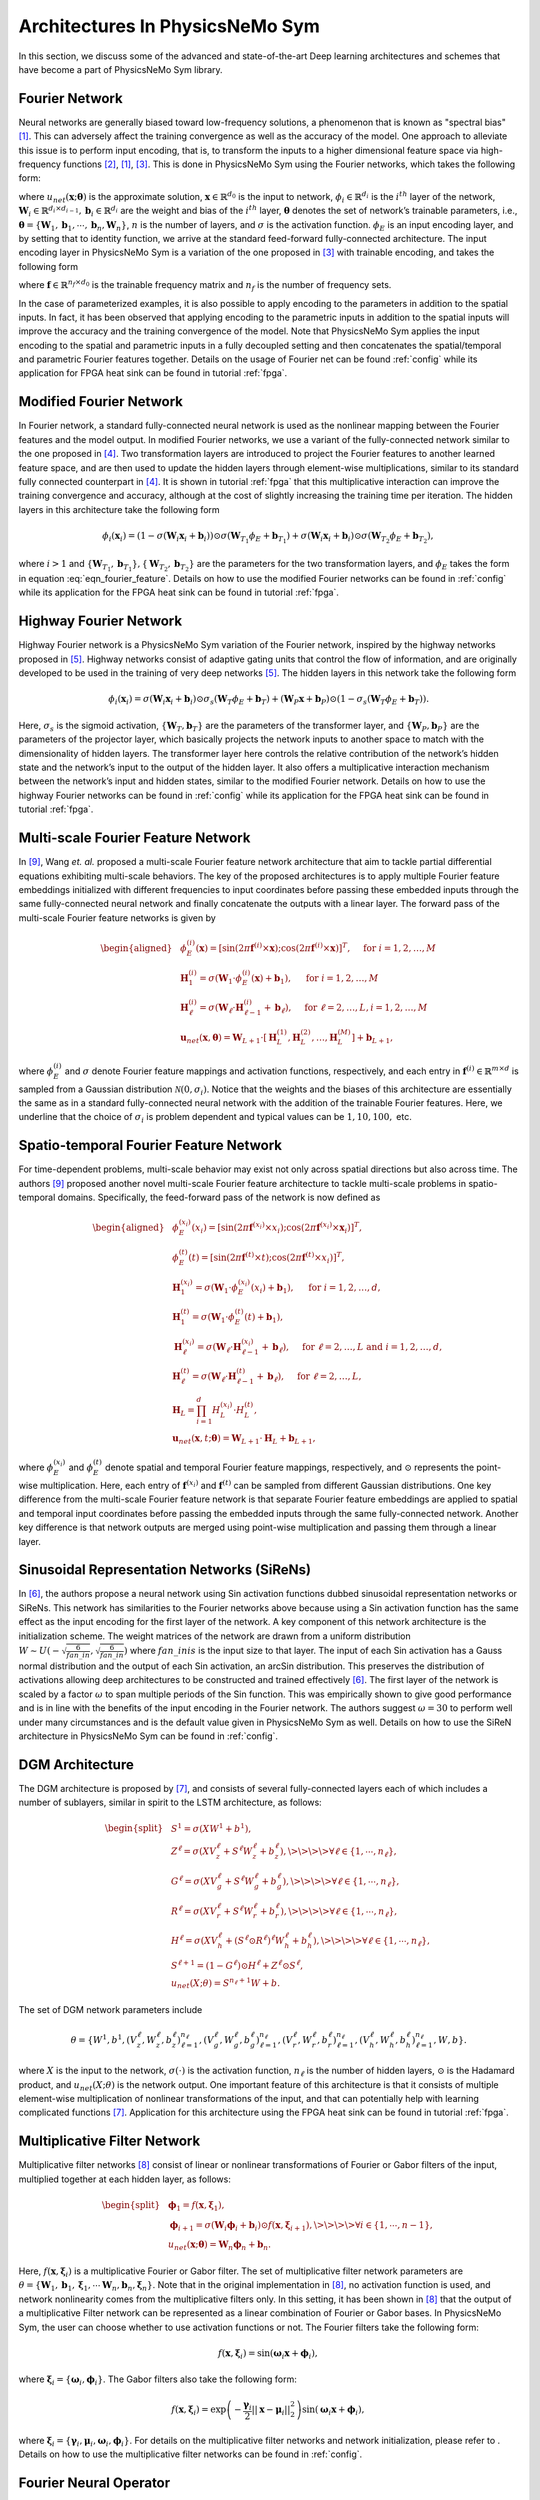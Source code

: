 
.. _architectures:

Architectures In PhysicsNeMo Sym
============================

In this section, we discuss some of the advanced and state-of-the-art
Deep learning architectures and schemes that have become a part of
PhysicsNeMo Sym library.

Fourier Network
--------------------

Neural networks are generally biased toward low-frequency solutions, a
phenomenon that is known as "spectral bias"
[#rahaman2019spectral]_. This can adversely affect the
training convergence as well as the accuracy of the model. One approach
to alleviate this issue is to perform input encoding, that is, to
transform the inputs to a higher dimensional feature space via
high-frequency functions
[#mildenhall2020nerf]_, [#rahaman2019spectral]_, [#tancik2020fourier]_.
This is done in PhysicsNeMo Sym using the Fourier networks, which takes the
following form:

.. math::
   :label: eqn_u_net

       u_{net}(\mathbf{x};\mathbf{\theta}) = \mathbf{W}_n \big \{\phi_{n-1} \circ \phi_{n-2} \circ \cdots \circ \phi_1 \circ \phi_E \big \} (\mathbf{x}) + \mathbf{b}_n,  \; \; \; \; \phi_{i}(\mathbf{x}_i) = \sigma \left( \mathbf{W}_i \mathbf{x}_i + \mathbf{b}_i \right),

where :math:`u_{net}(\mathbf{x};\mathbf{\theta})` is the approximate
solution, :math:`\mathbf{x} \in \mathbb{R}^{d_0}` is the input to
network, :math:`\phi_{i} \in \mathbb{R}^{d_i}` is the :math:`i^{th}`
layer of the network,
:math:`\mathbf{W}_i \in \mathbb{R}^{d_i \times d_{i-1}}, \mathbf{b}_i \in \mathbb{R}^{d_i}`
are the weight and bias of the :math:`i^{th}` layer,
:math:`\mathbf{\theta}` denotes the set of network’s trainable
parameters, i.e.,
:math:`\mathbf{\theta} = \{\mathbf{W}_1, \mathbf{b}_1, \cdots, \mathbf{b}_n, \mathbf{W}_n\}`,
:math:`n` is the number of layers, and :math:`\sigma` is the activation
function. :math:`\phi_E` is an input encoding layer, and by setting that
to identity function, we arrive at the standard feed-forward
fully-connected architecture. The input encoding layer in PhysicsNeMo Sym is a
variation of the one proposed in [#tancik2020fourier]_
with trainable encoding, and takes the following form

.. math::
   :label: eqn_fourier_feature

   \phi_E = \big[ \sin \left( 2\pi \mathbf{f} \times \mathbf{x} \right); \cos \left( 2\pi \mathbf{f} \times 
   \mathbf{x} \right) \big]^T,

where :math:`\mathbf{f} \in \mathbb{R}^{n_f \times d_0}` is the
trainable frequency matrix and :math:`n_f` is the number of frequency
sets.

In the case of parameterized examples, it is also possible to apply
encoding to the parameters in addition to the spatial inputs. In fact,
it has been observed that applying encoding to the parametric inputs in
addition to the spatial inputs will improve the accuracy and the
training convergence of the model. Note that PhysicsNeMo Sym applies the input
encoding to the spatial and parametric inputs in a fully decoupled
setting and then concatenates the spatial/temporal and parametric
Fourier features together. Details on the usage of Fourier net can be
found :ref:`config` while its application for
FPGA heat sink can be found in tutorial :ref:`fpga`.

.. _modified_fn:

Modified Fourier Network
------------------------------

In Fourier network, a standard fully-connected neural network is used as
the nonlinear mapping between the Fourier features and the model output.
In modified Fourier networks, we use a variant of the fully-connected
network similar to the one proposed in
[#wang2021understanding]_. Two transformation layers are
introduced to project the Fourier features to another learned feature
space, and are then used to update the hidden layers through
element-wise multiplications, similar to its standard fully connected
counterpart in [#wang2021understanding]_. It is shown in
tutorial :ref:`fpga` that this multiplicative interaction can
improve the training convergence and accuracy, although at the cost of
slightly increasing the training time per iteration. The hidden layers
in this architecture take the following form

.. math:: \phi_{i}(\mathbf{x}_i) = \left(1 - \sigma \left( \mathbf{W}_i \mathbf{x}_i + \mathbf{b}_i \right) \right) \odot \sigma \left( \mathbf{W}_{T_1} \phi_E + \mathbf{b}_{T_1} \right) + \sigma \left( \mathbf{W}_i \mathbf{x}_i + \mathbf{b}_i \right) \odot \sigma \left( \mathbf{W}_{T_2} \phi_E + \mathbf{b}_{T_2} \right),

where :math:`i>1` and
:math:`\{ \mathbf{W}_{T_1}, \mathbf{b}_{T_1}\}, \{ \mathbf{W}_{T_2}, \mathbf{b}_{T_2}\}`
are the parameters for the two transformation layers, and :math:`\phi_E`
takes the form in equation
:eq:`eqn_fourier_feature`. Details on how to use
the modified Fourier networks can be found in 
:ref:`config` while its application for the FPGA heat
sink can be found in tutorial :ref:`fpga`.

.. _highway_fn:

Highway Fourier Network
------------------------------

Highway Fourier network is a PhysicsNeMo Sym variation of the Fourier
network, inspired by the highway networks proposed in
[#srivastava2015training]_. Highway networks consist of
adaptive gating units that control the flow of information, and are
originally developed to be used in the training of very deep networks
[#srivastava2015training]_. The hidden layers in this
network take the following form

.. math:: \phi_{i}(\mathbf{x}_i) = \sigma \left( \mathbf{W}_i \mathbf{x}_i + \mathbf{b}_i \right) \odot \sigma_s \left( \mathbf{W}_{T} \phi_E + \mathbf{b}_{T} \right) + \left( \mathbf{W}_P \mathbf{x} + \mathbf{b}_P \right) \odot \left (1 - \sigma_s \left( \mathbf{W}_{T} \phi_E + \mathbf{b}_{T} \right) \right).

Here, :math:`\sigma_s` is the sigmoid activation,
:math:`\{ \mathbf{W}_{T}, \mathbf{b}_{T}\}` are the parameters of the
transformer layer, and :math:`\{ \mathbf{W}_{P}, \mathbf{b}_{P}\}` are
the parameters of the projector layer, which basically projects the
network inputs to another space to match with the dimensionality of
hidden layers. The transformer layer here controls the relative
contribution of the network’s hidden state and the network’s input to
the output of the hidden layer. It also offers a multiplicative
interaction mechanism between the network’s input and hidden states,
similar to the modified Fourier network. Details on how to use the
highway Fourier networks can be found in 
:ref:`config` while its application for the FPGA heat
sink can be found in tutorial :ref:`fpga`.

.. _multiscale_fn:

Multi-scale Fourier Feature Network
----------------------------------------

In [#wang2021eigenvector]_, Wang *et. al.* proposed a
multi-scale Fourier feature network architecture that aim to tackle
partial differential equations exhibiting multi-scale behaviors. The key
of the proposed architectures is to apply multiple Fourier feature
embeddings initialized with different frequencies to input coordinates
before passing these embedded inputs through the same fully-connected
neural network and finally concatenate the outputs with a linear layer.
The forward pass of the multi-scale Fourier feature networks is given by

.. math::

   \begin{aligned}
       &\phi_{E}^{(i)}(\mathbf{x})=[\sin (2 \pi \mathbf{f}^{(i)} \times \mathbf{x}) ; \cos (2 \pi \mathbf{f}^{(i)} \times \mathbf{x})]^{T},  \quad \text{ for } i=1, 2, \dots, M\\
       &\mathbf{H}^{(i)}_1 = \sigma(\mathbf{W}_1 \cdot\phi_{E}^{(i)}(\mathbf{x})  + \mathbf{b}_1),  \quad \text{ for } i=1, 2, \dots, M \\
       & \mathbf{H}^{(i)}_\ell = \sigma(\mathbf{W}_\ell \cdot \mathbf{H}^{(i)}_{\ell - 1}  + \mathbf{b}_\ell),  \quad \text{ for } \ell=2,  \dots, L,  i=1, 2, \dots, M\\
           & \mathbf{u}_{net}(\mathbf{x}, {\mathbf{\theta}}) = \mathbf{W}_{L+1} \cdot \left[  \mathbf{H}^{(1)}_L,  \mathbf{H}^{(2)}_L, \dots,   \mathbf{H}^{(M)}_L  \right] + \mathbf{b}_{L+1},\end{aligned}

where :math:`\phi_{E}^{(i)}` and :math:`\sigma` denote Fourier feature
mappings and activation functions, respectively, and each entry in
:math:`\mathbf{f}^{(i)} \in \mathbb{R}^{m \times d}` is sampled from a Gaussian
distribution :math:`\mathcal{N}(0, \sigma_i)`. Notice that the weights
and the biases of this architecture are essentially the same as in a
standard fully-connected neural network with the addition of the
trainable Fourier features. Here, we underline that the choice of
:math:`\sigma_i` is problem dependent and typical values can be
:math:`1, 10, 100,` etc.

Spatio-temporal Fourier Feature Network
----------------------------------------

For time-dependent problems, multi-scale behavior may exist not only
across spatial directions but also across time. The authors
[#wang2021eigenvector]_ proposed another novel multi-scale
Fourier feature architecture to tackle multi-scale problems in
spatio-temporal domains. Specifically, the feed-forward pass of the
network is now defined as

.. math::

   \begin{aligned}
        &\phi_{E}^{(x_i)}(x_i)=[\sin (2 \pi \mathbf{f}^{(x_i)} \times x_i) ; \cos (2 \pi \mathbf{f}^{(x_i)} \times \mathbf{x}_i)]^{T}, \\
     & \phi_{E}^{(t)}(t)=[\sin (2 \pi \mathbf{f}^{(t)} \times t) ; \cos (2 \pi \mathbf{f}^{(t)} \times x_i)]^{T}, \\ 
     & \mathbf{H}^{(x_i)}_1 = \sigma(\mathbf{W}_1 \cdot \phi_{E}^{(x_i)}(x_i) + \mathbf{b}_1),
       \quad \text{ for } i=1, 2, \dots, d,\\
     & \mathbf{H}^{(t)}_1 = \sigma(\mathbf{W}_1 \cdot \phi_{E}^{(t)}(t) + \mathbf{b}_1),\\
       & \mathbf{H}_{\ell}^{(x_i)} = \sigma(\mathbf{W}_\ell \cdot \mathbf{H}^{(x_i)}_{\ell-1}  + \mathbf{b}_\ell),  \quad \text{ for } \ell=2,  \dots, L \text{ and } i=1,2, \dots, d,\\
     & \mathbf{H}^{(t)}_{\ell} = \sigma(\mathbf{W}_\ell \cdot \mathbf{H}^{(t)}_{\ell-1}  + \mathbf{b}_\ell),  \quad \text{ for } \ell=2,  \dots, L, \\
       &    \mathbf{H}_{L} =  \prod_{i=1}^d H^{(x_i)}_{L} \cdot H^{(t)}_{L}  , \\
     & \mathbf{u}_{net}(\mathbf{x}, t; {\mathbf{\theta}}) = \mathbf{W}_{L+1} \cdot \mathbf{H}_{L} + \mathbf{b}_{L+1},\end{aligned}

where :math:`\phi_{E}^{(x_i)}` and :math:`\phi_{E}^{(t)}` denote spatial
and temporal Fourier feature mappings, respectively, and :math:`\odot`
represents the point-wise multiplication. Here, each entry of
:math:`\mathbf{f}^{(x_i)}` and :math:`\mathbf{f}^{(t)}` can be sampled
from different Gaussian distributions. One key difference from the
multi-scale Fourier feature network is that separate Fourier feature
embeddings are applied to spatial and temporal input coordinates before
passing the embedded inputs through the same fully-connected network.
Another key difference is that network outputs are merged using
point-wise multiplication and passing them through a linear layer.

.. _sirens:

Sinusoidal Representation Networks (SiReNs)
--------------------------------------------------

In [#sitzmann2020implicit]_, the authors propose a
neural network using Sin activation functions dubbed sinusoidal
representation networks or SiReNs. This network has similarities to the
Fourier networks above because using a Sin activation function has the
same effect as the input encoding for the first layer of the network. A
key component of this network architecture is the initialization scheme.
The weight matrices of the network are drawn from a uniform distribution
:math:`W \sim U(-\sqrt{\frac{6}{fan\_in}},\sqrt{\frac{6}{fan\_in}})`
where :math:`fan\_in is` is the input size to that layer. The input of
each Sin activation has a Gauss normal distribution and the output of
each Sin activation, an arcSin distribution. This preserves the
distribution of activations allowing deep architectures to be
constructed and trained effectively
[#sitzmann2020implicit]_. The first layer of the network
is scaled by a factor :math:`\omega` to span multiple periods of the Sin
function. This was empirically shown to give good performance and is in
line with the benefits of the input encoding in the Fourier network. The
authors suggest :math:`\omega=30` to perform well under many
circumstances and is the default value given in PhysicsNeMo Sym as well. Details
on how to use the SiReN architecture in PhysicsNeMo Sym can be found in 
:ref:`config`.

DGM Architecture
--------------------

The DGM architecture is proposed by
[#sirignano2018dgm]_, and consists of several
fully-connected layers each of which includes a number of sublayers,
similar in spirit to the LSTM architecture, as follows:

.. math::

   \begin{split}
   &S^1 = \sigma(XW^1 + b^1),\\
   &Z^\ell = \sigma(XV_z^{\ell} + S^{\ell}W_z^{\ell} + b_z^{\ell}), \>\>\>\> \forall \ell \in \{1,\cdots,n_{\ell}\},\\
   &G^\ell = \sigma(XV_g^{\ell} + S^{\ell}W_g^{\ell} + b_g^{\ell}), \>\>\>\> \forall \ell \in \{1,\cdots,n_{\ell}\},\\
   &R^\ell = \sigma(XV_r^{\ell} + S^{\ell}W_r^{\ell} + b_r^{\ell}), \>\>\>\> \forall \ell \in \{1,\cdots,n_{\ell}\},\\
   &H^\ell = \sigma(XV_h^{\ell} + (S^\ell \odot R^\ell)^{\ell}W_h^{\ell} + b_h^{\ell}), \>\>\>\> \forall \ell \in \{1,\cdots,n_{\ell}\},\\
   &S^{\ell+1} = (1-G^\ell) \odot H^\ell + Z^\ell \odot S^\ell,\\
   &u_{net}(X;\theta) = S^{n_\ell+1}W + b.
   \end{split}

The set of DGM network parameters include

.. math:: \theta = \{W^1,b^1,\left(V_z^{\ell},W_z^{\ell},b_z^{\ell}\right)_{\ell=1}^{n_\ell}, \left(V_g^{\ell},W_g^{\ell},b_g^{\ell}\right)_{\ell=1}^{n_\ell}, \left(V_r^{\ell},W_r^{\ell},b_r^{\ell}\right)_{\ell=1}^{n_\ell}, \left(V_h^{\ell},W_h^{\ell},b_h^{\ell}\right)_{\ell=1}^{n_\ell},W,b\}.

where :math:`X` is the input to the network, :math:`\sigma(\cdot)` is
the activation function, :math:`n_\ell` is the number of hidden layers,
:math:`\odot` is the Hadamard product, and :math:`u_{net}(X;\theta)` is
the network output. One important feature of this architecture is that
it consists of multiple element-wise multiplication of nonlinear
transformations of the input, and that can potentially help with
learning complicated functions [#sirignano2018dgm]_.
Application for this architecture using
the FPGA heat sink can be found in tutorial :ref:`fpga`.

Multiplicative Filter Network
------------------------------

Multiplicative filter networks
[#fathony2020multiplicative]_ consist of linear or
nonlinear transformations of Fourier or Gabor filters of the input,
multiplied together at each hidden layer, as follows:

.. math::

   \begin{split}
   &\mathbf{\phi}_1 = f(\mathbf{x}, \mathbf{\xi}_1),\\
   &\mathbf{\phi}_{i+1} = \sigma \left( \mathbf{W}_i \mathbf{\phi}_i + \mathbf{b}_i \right) \odot f(\mathbf{x}, \mathbf{\xi}_{i+1}), \>\>\>\> \forall i \in \{1,\cdots,n-1\},\\
   &u_{net}(\mathbf{x};\mathbf{\theta}) = \mathbf{W}_n \mathbf{\phi}_n + \mathbf{b}_n.
   \end{split}

Here, :math:`f(\mathbf{x}, \mathbf{\xi}_{i})` is a multiplicative
Fourier or Gabor filter. The set of multiplicative filter network
parameters are
:math:`\theta = \{\mathbf{W}_1, \mathbf{b}_1, \mathbf{\xi}_1, \cdots \mathbf{W}_n, \mathbf{b}_n, \mathbf{\xi}_n \}`.
Note that in the original implementation in
[#fathony2020multiplicative]_, no activation function is
used, and network nonlinearity comes from the multiplicative filters
only. In this setting, it has been shown in
[#fathony2020multiplicative]_ that the output of a
multiplicative Filter network can be represented as a linear combination
of Fourier or Gabor bases. In PhysicsNeMo Sym, the user can choose whether to use
activation functions or not. The Fourier filters take the following
form:

.. math:: f(\mathbf{x}, \mathbf{\xi}_{i}) = \sin(\mathbf{\omega}_i \mathbf{x} + \mathbf{\phi}_i),

where :math:`\mathbf{\xi}_i = \{\mathbf{\omega}_i, \mathbf{\phi}_i\}`.
The Gabor filters also take the following form:

.. math:: f(\mathbf{x}, \mathbf{\xi}_{i}) = \exp \left( - \frac{\mathbf{\gamma}_i}{2} ||\mathbf{x}-\mathbf{\mu}_i||_2^2 \right) \sin(\mathbf{\omega}_i \mathbf{x} + \mathbf{\phi}_i),

where
:math:`\mathbf{\xi}_i = \{\mathbf{\gamma}_i, \mathbf{\mu}_i, \mathbf{\omega}_i, \mathbf{\phi}_i\}`.
For details on the multiplicative filter networks and network
initialization, please refer to
. Details on how to use the
multiplicative filter networks can be found in 
:ref:`config`.

.. _fno:

Fourier Neural Operator
----------------------------------------

Fourier neural operator (FNO) is a data-driven architecture which can be used to parameterize solutions
for a distribution of PDE solutions [#zongyi2020fourier]_.
The key feature of FNO is the spectral convolutions:  operations that place the integral kernel in Fourier space.
The spectral convolution (Fourier integral operator) is defined as follows:

.. math::
   :label: spectral_conv

       (\mathcal{K}(\mathbf{w})\phi)(x) = \mathcal{F}^{-1}(R_{\mathbf{W}}\cdot \left(\mathcal{F}\right)\phi)(x), \quad \forall x \in D

where :math:`\mathcal{F}` and :math:`\mathcal{F}^{-1}` are the forward and inverse Fourier transforms, respectively.
:math:`R_{\mathbf{w}}` is the transformation which contains the learnable parameters :math:`\mathbf{w}`. Note this operator is calculated
over the entire `structured Euclidean` domain :math:`D` discretized with :math:`n` points.
Fast Fourier Transform (FFT) is used to perform the Fourier transforms efficiently and the resulting transformation :math:`R_{\mathbf{w}}`
is just finite size matrix of learnable weights.
In side the spectral convolution, the Fourier coefficients are truncated to only the lower modes which intern allows
explicit control over the dimensionality of the spectral space and linear operator.

The FNO model is a the composition of a fully-connected "lifting" layer, :math:`L` spectral convolutions with point-wise 
linear skip connections and a decoding point-wise fully-connected neural network at the end.

.. math::
   :label: fno

        u_{net}(\Phi;\theta) = \mathcal{Q}\circ \sigma(W_{L} + \mathcal{K}_{L}) \circ ... \circ \sigma(W_{1} + \mathcal{K}_{1})\circ \mathcal{P}(\Phi), \quad \Phi=\left\{\phi(x); \forall x \in D\right\}
    
in which :math:`\sigma(W_{i} + \mathcal{K}_{i})` is the spectral convolution layer :math:`i` with the point-wise linear
transform :math:`W_{i}` and activation function :math:`\sigma(\cdot)`.
:math:`\mathcal{P}` is the point-wise lifting network that projects the input into a higher dimensional latent space, 
:math:`\mathcal{P}: \mathbb{R}^{d_in} \rightarrow \mathbb{R}^{k}`.
Similarly :math:`\mathcal{Q}` is the point-wise fully-connected decoding network, :math:`\mathcal{P}: \mathbb{R}^{k} \rightarrow \mathbb{R}^{d_out}`.
Since all fully-connected components of FNO are point-wise operations, the model is invariant to the dimensionality of
the input.
Additional information on FNO and its implementation in PhysicsNeMo Sym can be found in the example :ref:`darcy_fno`.

.. note::
    While FNO is technically invariant to the dimensionality of the discretized domain :math:`D`, this domain *must* be
    a structured grid in Euclidean space. The inputs to FNO are analogous to images, but the model is invariant to the image
    resolution.

.. _afno:

Adaptive Fourier Neural Operator
--------------------------------

The Adaptive Fourier Neural Operator (AFNO) [#guibas2021adaptive]_ architecture is highly effective and computationally efficient for high-resolution inputs. 
It combines a key recent advance in modeling PDE systems, namely the Fourier Neural Operator (FNO) with the powerful Vision Transformer (ViT) model for image processing. 
FNO has shown great results in modeling PDE systems such as Navier-Stokes flows. 
The ViT and related variants of transformer models have achieved SOTA performance in image processing tasks. 
The multi-head self-attention (MHSA) mechanism of the ViT is key to its impressive performance. 
The self-attention mechanism models long range interactions at each layer of the neural network, a feature that is absent in most convolutional neural networks. 
The drawback of the ViT self-attention architecture is that it scales as a quadratic function of the length of the token sequence, and thus scales quadratically with input image resolution. 
The AFNO provides a solution to the scaling complexity of the ViT. The AFNO model implements a token mixing operation in the Fourier Domain. 
The computational complexity of the mixing operation is :math:`\mathcal{O}(N_{token}\log N_{token})` as opposed to the :math:`\mathcal{O}({N_{token}^2})` complexity of the vanilla ViT architecture.

The first step in the architecture involves dividing the input image into a regular grid with :math:`h \times w` equal sized patches of size :math:`p\times p`. 
The parameter :math:`p` is referred to as the patch size. For simplicity, we consider a single channel image. Each patch is embedded into a token of size :math:`d`, the embedding dimension. 
The patch embedding operation results in a token tensor (:math:`X_{h\times w \times d}`) of size :math:`h \times w \times d`. 
The patch size and embedding dimension are user selected parameters. 
A smaller patch size allows the model to capture fine scale details better while increasing the computational cost of training the model. 
A higher embedding dimension also increases the parameter count of the model. The token tensor is then processed by multiple layers of the transformer architecture performing spatial and channel mixing. 
The AFNO architecture implements the following operations in each layer.

The token tensor is first transformed to the Fourier domain with

.. math:: z_{m,n} = [\mathrm{DFT}(X)]_{m,n},

where :math:`m,n` is the index the patch location and DFT denotes a 2D discrete Fourier transform.
The model then applies token weighting in the Fourier domain and promotes sparsity with a Soft-Thresholding and Shrinkage operation as

.. math:: \tilde{z}_{m,n} = S_{\lambda} ( \mathrm{MLP}(z_{m,n})),

where :math:`S_{\lambda}(x) = \mathrm{sign}(x) \max(|x| - \lambda, 0)` with the sparsity controlling parameter :math:`\lambda`, and :math:`\mathrm{MLP(\cdot)}` is a two layer perceptron with block diagonal weight matrices which are shared across all patches. 
The number of blocks in the block diagonal MLP weight matrices is a user selected hyperparameter that should be tuned appropriately.
The last operation in a ANFO layer is an inverse Fourier to transform back to the patch domain and add a residual connection as

.. math:: y_{m,n} = [\mathrm{IDFT}(\tilde{Z})]_{m,n} + X_{m,n}.

At the end of all the transformer layers, a linear decoder converts the feature tensor back to the image space.

There are several important hyperparameters that affect the accuracy and computational cost of the AFNO. 
Empirically, the most important hyperparameters that should be tuned keeping in mind the task at hand are the number of layers, patch size, the embedding dimension and the number of blocks.
Additional information on AFNO and its implementation in PhysicsNeMo Sym can be found in the example :ref:`darcy_afno`.

.. _pino:

Physics Informed Neural Operator
----------------------------------------
The Physics-Informed Neural Operator (PINO) was introduced in [#li2021physics]_.
The PINO approach for surrogate modeling of PDE systems effectively combines the data-informed supervised learning framework of the :ref:`fno` with the physics-informed learning framework. 
The PINO incorporates a PDE loss :math:`\mathcal{L}_{pde}` to the Fourier Neural Operator. 
This reduces the amount of data required to train a surrogate model, since the PDE loss constrains the solution space. 
The PDE loss also enforces physical constraints on the solution computed by a surrogate ML model, making it an attractive option as a verifiable, accurate and interpretable ML surrogate modeling tool.

We consider a stationary PDE system for simplicity, although the PINO method can be applied to dynamical systems as well. 
Following the notation used in [#li2021physics]_, we consider a PDE represented by,

.. math:: \mathcal{P}(u, a) = 0 , \text{ in } D \subset \mathbb{R}^d, 
.. math::  u = g ,  \text{ in } \partial D.

Here, :math:`\mathcal{P}` is a Partial Differential Operator, :math:`a` are the coefficients/parameters and :math:`u` is the PDE solution.

In the FNO framework, the surrogate ML model is given by a the solution operator :math:`\mathcal{G}^\dagger_{\theta}`, which maps any given coefficient in the coefficient space :math:`a` to the solution :math:`u`. 
The FNO is trained in a supervised fashion using training data in the form of input/output pairs :math:`\lbrace a_j, u_j \rbrace_{j = 1}^N`.
The training loss for the FNO is given by summing the data loss, :math:`\mathcal{L}_{data}(\mathcal{G}_\theta) = \lVert u - \mathcal{G}_\theta(a)  \rVert^2` 
over all training pairs :math:`\lbrace a_i, u_i,  \rbrace_{i=1}^N`,

In the PINO framework, the solution operator is optimized with an additional PDE loss given by :math:`\mathcal{L}_{pde}(a, \mathcal{G}_{\theta}(a))` computed over i.i.d. samples :math:`a_j` from an appropriate supported distribution in parameter/coefficient space.

In general, the PDE loss involves computing the PDE operator which in turn involves computing the partial derivatives of the Fourier Neural Operator ansatz. In general this is nontrivial. The key set of innovations in the PINO are the various ways to compute the partial derivatives of the operator ansatz. The PINO framework implements the differentiation in four different ways.

#. Numerical differentiation using a finite difference Method (FDM).
#. Numerical differentiation computed via spectral derivative. 
#. Hybrid differentiation based on a combination of first-order "exact" derivatives and second-order FDM derivatives. 

.. _deeponet_theory:

DeepONet
--------
Deep operator network (DeepONet) was first introduced in [#lulu2021deeponet]_, a network architecture that aims to learn operators between infinite dimensional function spaces.
Later a physics-informed version was proposed in [#wang2021deeponet]_, introducing an effective regularization mechanism for biasing the outputs of DeepOnet models towards ensuring physical consistency.


Suppose that an operator :math:`G` is defined by

.. math:: G:\quad u\mapsto G(u),

where :math:`u` and :math:`G(u)` are two functions. We denote the variable at the domain of :math:`G(u)` as :math:`y`.


As showed in [#lulu2021deeponet]_, the DeepONet consists of two subnetworks referred as branch and trunk nets. The branch net takes :math:`u` as input and outputs
a feature embedding of :math:`q` dimensions, where :math:`u=[u(x_1), u(x_2), \dots, u(x_m)]` represents a function u evaluated
at a collection of fixed sensors :math:`\{x_i\}_i^m`. The trunk net takes the coordinates :math:`y` as the input and also outputs
a feature embedding of :math:`q` dimensions. The final output of DeepONet is obtained by merging the outputs of the branch and trunk nets via
a dot product.

The plain DeepONet is trained in a supervised fashion by minimizing a summing data loss
:math:`\mathcal{L}_{data}(\mathcal{G}_\theta) = \lVert \mathcal{G}_\theta(u)(y) - \mathcal{G}(u)(y) \rVert^2`
over all training input output triplets :math:`\lbrace u_i, y_i, G(u_i)(y_i) \rbrace_{i=1}^N`.
The physics-informed DeepONet is trained with an additional PDE loss given by


.. math:: \mathcal{L}_{pde}(\mathcal{G}_\theta) = \lVert  \mathcal{N}[\mathcal{G}_\theta(u)](y) \rVert^2

where :math:`\mathcal{N}` is a differential operator denoting the governing PDE of the underlying physical laws.


It is worth mentioning  that users have flexibility to choose the architecture of branch and trunk net. For example, CNN can be used as a backbone of the branch net to extract features
from high-dimensional data. This will be more efficient than a fully-connected neural network as has been mentioned in [#lulu2021deeponet]_.



.. _pix2pix:

Pix2Pix Net
-----------

Pix2Pix network in PhysicsNeMo Sym is a convolutional encoder-decoder based on the pix2pix [#isola2017imagetoimage]_ and pix2pixHD [#wang2018high]_ generator models.
The implementation inside of PhysicsNeMo Sym is a streamlined version of these models that can be used for various problems involving data that is structured.
This model consists of three main components: downscaling layers, residual blocks and upscaling layers.

.. figure:: /images/user_guide/pix2pix_arch.png
   :alt: Pix2Pix architecture in PhysicsNeMo Sym
   :width: 60.0%
   :align: center

The downscaling part of the model consists of a set of :math:`n` convolutions that reduce the dimensionality of the feature input.
Each layer consists as a set of convolutions with a stride of 2, normalization operation and activation function :math:`\sigma`:

.. math:: z = (\textrm{Conv}(s=2) \circ \textrm{BatchNorm}(\cdot) \circ \sigma(\cdot))^{\circ n}(x).

The middle of the model consists to :math:`m` residual blocks of the following form:

.. math:: z = \left(\textrm{z}_{i} + (\textrm{Conv} \circ \textrm{BatchNorm}(\cdot) \circ \sigma(\cdot) \circ \textrm{Conv} \circ \textrm{BatchNorm}(\cdot) \circ \sigma(\cdot))\right)^{\circ m}(z),

where :math:`\textrm{z}_{i}` indicates the output from the previous convolutional block.
Lastly, the upscaling section mirrors the downscaling section with transposed convolutions:

.. math:: y = (\textrm{ConvT}(s=2) \circ \textrm{BatchNorm}(\cdot) \circ \sigma(\cdot))^{\circ n}(z).

The pix2pix encoder-decoder also allows users to upscale the resolution of the input output feature with an additional set of transpose convolutional layers.
Information regarding using this model in PhysicsNeMo Sym can be found in the example :ref:`turbulence_super_res`.

.. _super_res:

Super Resolution Net
--------------------

The super resolution network in PhysicsNeMo Sym is a convolutional decoder that is specifically designed for super resolution problems [#ledig2012high]_.
This model can be particularly useful for mapping between low to high resolution data that is on a structured grid.
This model consists of just two parts: convolutional residual blocks and upscaling blocks.

.. figure:: /images/user_guide/super_res_arch.png
   :alt: Super resolution architecture in PhysicsNeMo Sym
   :width: 50.0%
   :align: center

The front of the model consists to :math:`m` residual blocks consisting of two standard convolutional operations, normalization, and activation function :math:`\sigma`:

.. math:: z = \left(\textrm{z}_{i} + (\textrm{Conv} \circ \textrm{BatchNorm}(\cdot) \circ \sigma(\cdot) \circ \textrm{Conv} \circ \textrm{BatchNorm}(\cdot) \circ \sigma(\cdot))\right)^{\circ m}(x),

where :math:`\textrm{z}_{i}` indicates the output from the previous convolutional block.
The second part of the model consists of :math:`n` upscaling blocks which each consist of a convolutional operation, a pixel shuffle upscaling and activation function. 

.. math:: y = (\textrm{Conv} \circ \textrm{PixShuffle}(s=2) \circ \sigma(\cdot))^{\circ n}(z).

Each upscaling layer increases the dimensionality of the feature by a factor of 2.
Additional information regarding this model and its use in PhysicsNeMo Sym can be found in the example :ref:`turbulence_super_res`.


.. rubric:: References
   
.. [#rahaman2019spectral] Rahaman, Nasim, et al. "On the spectral bias of neural networks." International Conference on Machine Learning. PMLR, 2019.
.. [#mildenhall2020nerf] Mildenhall, Ben, et al. "Nerf: Representing scenes as neural radiance fields for view synthesis." European conference on computer vision. Springer, Cham, 2020.
.. [#tancik2020fourier] Tancik, Matthew, et al. "Fourier features let networks learn high frequency functions in low dimensional domains." Advances in Neural Information Processing Systems 33 (2020): 7537-7547.
.. [#wang2021understanding] Wang, Sifan, Yujun Teng, and Paris Perdikaris. "Understanding and mitigating gradient flow pathologies in physics-informed neural networks." SIAM Journal on Scientific Computing 43.5 (2021): A3055-A3081.
.. [#srivastava2015training] Srivastava, Rupesh K., Klaus Greff, and Jürgen Schmidhuber. "Training very deep networks." Advances in neural information processing systems 28 (2015).
.. [#sitzmann2020implicit] Sitzmann, Vincent, et al. "Implicit neural representations with periodic activation functions." Advances in Neural Information Processing Systems 33 (2020): 7462-7473
.. [#sirignano2018dgm] Sirignano, Justin, and Konstantinos Spiliopoulos. "DGM: A deep learning algorithm for solving partial differential equations." Journal of computational physics 375 (2018): 1339-1364.
.. [#fathony2020multiplicative] Fathony, Rizal, et al. "Multiplicative filter networks." International Conference on Learning Representations. 2020.
.. [#wang2021eigenvector] Wang, Sifan, Hanwen Wang, and Paris Perdikaris. "On the eigenvector bias of fourier feature networks: From regression to solving multi-scale pdes with physics-informed neural networks." Computer Methods in Applied Mechanics and Engineering 384 (2021): 113938.
.. [#zongyi2020fourier] Li, Zongyi, et al. "Fourier Neural Operator for Parametric Partial Differential Equations." International Conference on Learning Representations. 2020.
.. [#guibas2021adaptive] Guibas, John, et al. "Adaptive fourier neural operators: Efficient token mixers for transformers" International Conference on Learning Representations, 2022.
.. [#li2021physics] Li, Zongyi, et al. "Li, Zongyi, et al. "Physics-informed neural operator for learning partial differential equations." arXiv preprint arXiv:2111.03794 (2021).
.. [#lulu2021deeponet] Lu, L., Jin, P., Pang, G., Zhang, Z. and Karniadakis, G.E., 2021. Learning nonlinear operators via DeepONet based on the universal approximation theorem of operators. Nature Machine Intelligence, 3(3), pp.218-229.
.. [#wang2021deeponet] Wang, S., Wang, H. and Perdikaris, P., 2021. Learning the solution operator of parametric partial differential equations with physics-informed DeepONets. Science advances, 7(40), p.eabi8605.
.. [#isola2017imagetoimage] Isola, Phillip, et al. "Image-To-Image translation With conditional adversarial networks" Conference on Computer Vision and Pattern Recognition, 2017.
.. [#wang2018high] Wang, Ting-Chun, et al. "High-Resolution image synthesis and semantic manipulation with conditional GANs" Conference on Computer Vision and Pattern Recognition, 2018.
.. [#ledig2012high] Ledig, Christian, et al. "Photo-Realistic single image super-resolution using a generative adversarial network" Conference on Computer Vision and Pattern Recognition, 2017.
